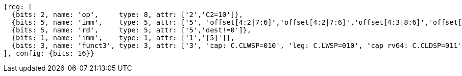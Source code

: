 //## 16.3 Load and Store Instructions
//### Stack-Pointer-Based Loads and Stores
//C.CLWSP, C.CLDSP, C.LWSP, C.LDSP

[wavedrom, ,svg]
....
{reg: [
  {bits: 2, name: 'op',     type: 8, attr: ['2','C2=10']},
  {bits: 5, name: 'imm',    type: 5, attr: ['5', 'offset[4:2|7:6]','offset[4:2|7:6]','offset[4:3|8:6]','offset[4:3|8:6]']},
  {bits: 5, name: 'rd',     type: 5, attr: ['5','dest!=0']},
  {bits: 1, name: 'imm',    type: 1, attr: ['1','[5]']},
  {bits: 3, name: 'funct3', type: 3, attr: ['3', 'cap: C.CLWSP=010', 'leg: C.LWSP=010', 'cap rv64: C.CLDSP=011', 'leg rv64: C.LDSP=011']},
], config: {bits: 16}}
....